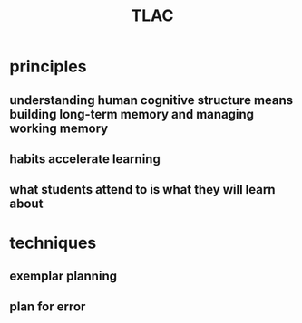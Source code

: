 #+title: TLAC
#+startup: num indent

* principles

** understanding human cognitive structure means building long-term memory and managing working memory

** habits accelerate learning

** what students attend to is what they will learn about

** 

* techniques

** exemplar planning

** plan for error
